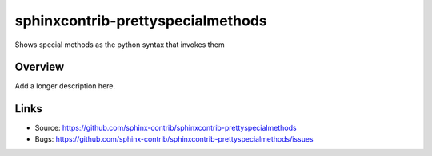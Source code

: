 ==================================
sphinxcontrib-prettyspecialmethods
==================================

.. image:: https://travis-ci.org/sphinx-contrib/sphinxcontrib-prettyspecialmethods.svg?branch=master
    :target: https://travis-ci.org/sphinx-contrib/sphinxcontrib-prettyspecialmethods

Shows special methods as the python syntax that invokes them

Overview
--------

Add a longer description here.

Links
-----

- Source: https://github.com/sphinx-contrib/sphinxcontrib-prettyspecialmethods
- Bugs: https://github.com/sphinx-contrib/sphinxcontrib-prettyspecialmethods/issues

